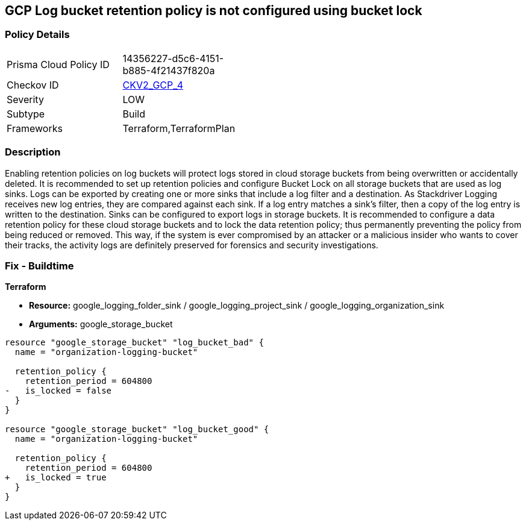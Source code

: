 == GCP Log bucket retention policy is not configured using bucket lock


=== Policy Details 

[width=45%]
[cols="1,1"]
|=== 
|Prisma Cloud Policy ID 
| 14356227-d5c6-4151-b885-4f21437f820a

|Checkov ID 
| https://github.com/bridgecrewio/checkov/blob/main/checkov/terraform/checks/graph_checks/gcp/GCPLogBucketsConfiguredUsingLock.yaml[CKV2_GCP_4]

|Severity
|LOW

|Subtype
|Build
//, Run

|Frameworks
|Terraform,TerraformPlan

|=== 



=== Description 


Enabling retention policies on log buckets will protect logs stored in cloud storage buckets from being overwritten or accidentally deleted.
It is recommended to set up retention policies and configure Bucket Lock on all storage buckets that are used as log sinks.
Logs can be exported by creating one or more sinks that include a log filter and a destination.
As Stackdriver Logging receives new log entries, they are compared against each sink.
If a log entry matches a sink's filter, then a copy of the log entry is written to the destination.
Sinks can be configured to export logs in storage buckets.
It is recommended to configure a data retention policy for these cloud storage buckets and to lock the data retention policy;
thus permanently preventing the policy from being reduced or removed.
This way, if the system is ever compromised by an attacker or a malicious insider who wants to cover their tracks, the activity logs are definitely preserved for forensics and security investigations.

=== Fix - Buildtime


*Terraform* 


* *Resource:* google_logging_folder_sink / google_logging_project_sink / google_logging_organization_sink
* *Arguments:* google_storage_bucket


[source,go]
----
resource "google_storage_bucket" "log_bucket_bad" {
  name = "organization-logging-bucket"

  retention_policy {
    retention_period = 604800
-   is_locked = false
  }
}

resource "google_storage_bucket" "log_bucket_good" {
  name = "organization-logging-bucket"

  retention_policy {
    retention_period = 604800
+   is_locked = true
  }
}
----

